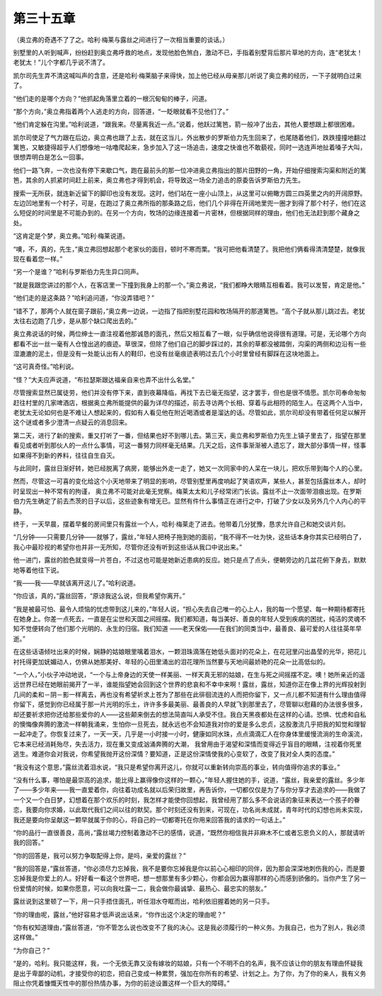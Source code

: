 第三十五章
==========

（奥立弗的奇遇不了了之。哈利·梅莱与露丝之间进行了一次相当重要的谈话。）

别墅里的人听到喊声，纷纷赶到奥立弗呼救的地点，发现他脸色煞白，激动不已，手指着别墅背后那片草地的方向，连“老犹太！老犹太！”儿个字都几乎说不清了。

凯尔司先生弄不清这喊叫声的含意，还是哈利·梅莱脑子来得快，加上他已经从母亲那儿听说了奥立弗的经历，一下子就明白过来了。

“他们走的是哪个方向？”他抓起角落里立着的一根沉甸甸的棒子，问道。

“那个方向，”奥立弗指着两个人逃走的方向，回答道，“一眨眼就看不见他们了。”

“他们肯定躲在沟里。”哈利说道，“跟我来。尽量离我近一点。”说着，他跃过篱笆，箭一般冲了出去，其他人要想跟上都很困难。

凯尔司使足了气力跟在后边，奥立弗也跟了上去，就在这当儿，外出散步的罗斯伯力先生回来了，也尾随着他们，跌跌撞撞地翻过篱笆，又敏捷得超乎人们想像地一咕噜爬起来，急步加入了这一场追击，速度之快谁也不敢藐视，同时一选连声地扯着嗓子大叫，很想弄明白是怎么一回事。

他们一路飞奔，一次也没有停下来歇口气，跑在最前头的那一位冲进奥立弗指出的那片田野的一角，开始仔细搜索沟渠和附近的篱笆，其余的人抓紧时间赶上前来，奥立弗也才得到机会，将导致这一场全力追击的原委告诉罗斯伯力先生。

搜索一无所获，就连新近留下的脚印也没有发现。这时，他们站在一座小山顶上，从这里可以俯瞰方圆三四英里之内的开阔原野。左边凹地里有一个村子，可是，在跑过了奥立弗所指的那条路之后，他们几个非得在开阔地里兜一圈才到得了那个村子，他们在这么短促的时间里是不可能办到的。在另一个方向，牧场的边缘连接着一片密林，但根据同样的理由，他们也无法赶到那个藏身之处。

“这肯定是个梦，奥立弗。”哈利·梅莱说道。

“噢，不，真的，先生，”奥立弗回想起那个老家伙的面目，顿时不寒而栗。“我可把他看清楚了。我把他们俩看得清清楚楚，就像我现在看着您一样。”

“另一个是谁？”哈利与罗斯伯力先生异口同声。

“就是我跟您讲过的那个人，在客店里一下撞到我身上的那一个。”奥立弗说，“我们都睁大眼睛互相看着。我可以发誓，肯定是他。”

“他们走的是这条路？”哈利追问道，“你没弄错吧？”

“错不了，那两个人就在窗子跟前，”奥立弗一边说，一边指了指把别墅花园和牧场隔开的那道篱笆。“高个子就从那儿跳过去。老犹太往右边跑了几步，是从那个缺口爬出去的。”

奥立弗说话的时候，两位绅士一直注视着他那诚恳的面孔，然后又相互看了一眼，似乎确信他说得很有道理。可是，无论哪个方向都看不出一丝一毫有人仓惶出逃的痕迹。草很深，但除了他们自己的脚步踩过的，其余的草都没被踏倒，沟渠的两侧和边沿有一些湿漉漉的泥土，但是没有一处能认出有人的鞋印，也没有丝毫痕迹表明过去几个小时里曾经有脚踩在这块地面上。

“这可真奇怪。”哈利说。

“怪？”大夫应声说道，“布拉瑟斯跟达福亲自来也弄不出什么名堂。”

尽管搜索显然已属徒劳，他们并没有停下来，直到夜幕降临，再找下去已毫无指望，这才罢手，但也是很不情愿。凯尔司奉命匆匆赶往村里的几家啤酒店，根据奥立弗所能提供的最为详尽的描述，前去寻访两个长相、穿着与此相符的陌生人。在这两个人当中，老犹太无论如何也是不难让人想起来的，假如有人看见他在附近喝酒或者是溜达的话。尽管如此，凯尔司却没有带着任何足以解开这个谜或者多少澄清一点疑云的消息回来。

第二天，进行了新的搜索，重又打听了一番，但结果也好不到哪儿去。第三天，奥立弗和罗斯伯力先生上镇子里去了，指望在那里看见或者听到那伙人的一点什么事情，可这一番努力同样毫无结果。几天之后，这件事渐渐被人遗忘了，跟大部分事情一样，怪事如果得不到新的养料，往往自生自灭。

与此同时，露丝日渐好转，她已经脱离了病房，能够出外走一走了，她又一次同家中的人呆在一块儿，把欢乐带到每个人的心里。

然而，尽管这一可喜的变化给这个小天地带来了明显的影响，尽管别墅里再度响起了笑语欢声，某些人，甚至包括露丝本人，却时时呈现出一种不常有的拘谨， 奥立弗不可能对此毫无党察。梅莱太太和儿子经常闭门长谈。露丝不止一次面带泪痕出现。在罗斯伯力先生确定了前去杰茨的日子以后，这些迹象有增无已。显然有件什么事情正在进行之中，打破了少女以及另外几个人内心的平静。

终于，一天早晨，摆着早餐的房间里只有露丝一个人，哈利·梅莱走了进去。他带着几分犹豫，恳求允许自己和她交谈片刻。

“几分钟——只需要几分钟——就够了，露丝，”年轻人把椅子拖到她的面前，“我不得不一吐为快，这些话本身你其实已经明白了，我心中最珍视的希望你也并非一无所知，尽管你还没有听到这些话从我口中说出来。”

他一进门，露丝的脸色就变得一片苍白，不过这也可能是她新近患病的反应。她只是点了点头，便朝旁边的几盆花俯下身去，默默地等着他往下说。

“我——我——早就该离开这儿了。”哈利说道。

“你应该，真的，”露丝回答，“原谅我这么说，但我希望你离开。”

“我是被最可怕、最令人烦恼的忧虑带到这儿来的，”年轻人说，“担心失去自己唯一的心上人，我的每一个愿望、每一种期待都寄托在她身上。你差一点死去，一直是在尘世和天国之间摇摆。我们都知道，每当美好、善良的年轻人受到疾病的困扰，纯洁的灵魂不知不觉便转向了他们那个光明的、永生的归宿。我们知道 ——老天保佑——在我们的同类当中，最善良、最可爱的人往往英年早逝。”

在这些话语倾吐出来的时候，娴静的姑娘眼里噙着泪水，一颗泪珠滴落在她低头面对的花朵上，在花冠里闪出晶莹的光华，把花儿衬托得更加妩媚动人，仿佛从她那美好、年轻的心田里涌出的泪花理所当然要与天地间最娇艳的花朵一比高低似的。

“一个人，”小伙子冲动地说，“一个与上帝身边的天使一样美丽、一样天真无邪的姑娘，在生与死之间摇摆不定。噢！她所亲近的遥远世界已经在她眼前揭开了一半，谁能指望她会回到这个世界的悲哀和不幸中来啊！露丝，露丝，知道你正在像上界的光辉投射到几间的柔和－阴－影一样离去，再也没有希望祈求上苍为了那些在此徘徊流连的人而把你留下，又一点儿都不知道有什么理由值得你留下，感觉到你已经属于那一片光明的乐土，许许多多最美丽、最善良的人早就飞到那里去了，尽管聊以慰藉的办法很多很多，却还要祈求把你还给那些爱你的人——这些颠来倒去的想法简直叫人承受不住。我白天黑夜都处在这样的心请。恐惧、忧虑和自私的懊悔像奔腾的激流一样朝我涌来，生怕你一旦死去，就永远也不会知道我对你的爱是多么忠贞，这股激流几乎把我的知觉和理智一起冲走了。你恢复过来了，一天一天，几乎是一小时接一小时，健康如同水珠，点点滴滴汇人在你身体里缓慢流淌的生命溪流，它本来已经消耗殆尽，失去活力，现在重又变成汹涌奔腾的大潮， 我曾用由于渴望和深情而变得近乎盲目的眼睛，注视着你死里逃生。难道你会对我说，你希望我抛开这份深情？要知道，正是这份深情使我的心变软了，改变了我对全人类的态度。”

“我没有这个意思，”露丝流着泪水说，“我只是希望你离开这儿，你就可以重新转向崇高的事业，转向值得你追求的事业。”

“没有什么事，哪怕是最崇高的追求，能比得上赢得像你这样的一颗心，”年轻人握住她的手，说道，“露丝，我亲爱的露丝。多少年了——多少年来——我一直爱着你，向往着功成名就以后荣归故里，再告诉你，一切都仅仅是为了与你分享才去追求的——我做了一个又一个白日梦，幻想着在那个欢乐的时刻，我怎样才能使你回想起，我曾经用了那么多不会说话的象征来表达一个孩子的眷恋，我要向你求婚，以此取代我们之间以往的默契。那个时刻还没有到来，可现在，功名尚未成就，青年时代的幻想也尚未实现，我还是要向你呈献这一颗早就属于你的心，将自己的一切都寄托在你用来回答我的请求的一句话上。”

“你的品行一直很善良，高尚，”露丝竭力控制着激动不已的感情，说道，“既然你相信我并非麻木不仁或者忘恩负义的人，那就请听我的回答。”

“你的回答是，我可以努力争取配得上你，是吗，亲爱的露丝？”

“我的回答是，”露丝答道，“你必须尽力忘掉我，我不是要你忘掉我是你以前心心相印的同伴，因为那会深深地刺伤我的心，而是要忘掉我是你爱上的人。好好看一看这个世界吧，想一想那里有多少颗心，你都会因为赢得那样的心而感到骄傲的。当你产生了另一份爱情的时候，如果你愿意，可以向我吐露一二，我会做你最诚挚、最热心、最忠实的朋友。”

露丝说到这里顿了一下，用一只手捂住面孔，听任泪水夺眶而出，哈利依旧握着她的另一只手。

“你的理由呢，露丝，”他好容易才低声说出话来，“你作出这个决定的理由呢？”

“你有权知道理由，”露丝答道，“你不管怎么说也改变不了我的决心。这是我必须履行的一种义务。为我自己，也为了别人，我必须这样做。”

“为你自己？”

“是的，哈利。我只能这样，我，一个无依无靠又没有嫁妆的姑娘，只有一个不明不白的名声，我不应该让你的朋友有理由怀疑我是出于卑鄙的动机，才接受你的初恋，把自己变成一种累赘，强加在你所有的希望、计划之上。为了你，为了你的亲人，我有义务阻止你凭着慷慨天性中的那份热情办事，为你的前途设置这样一个巨大的障碍。”
